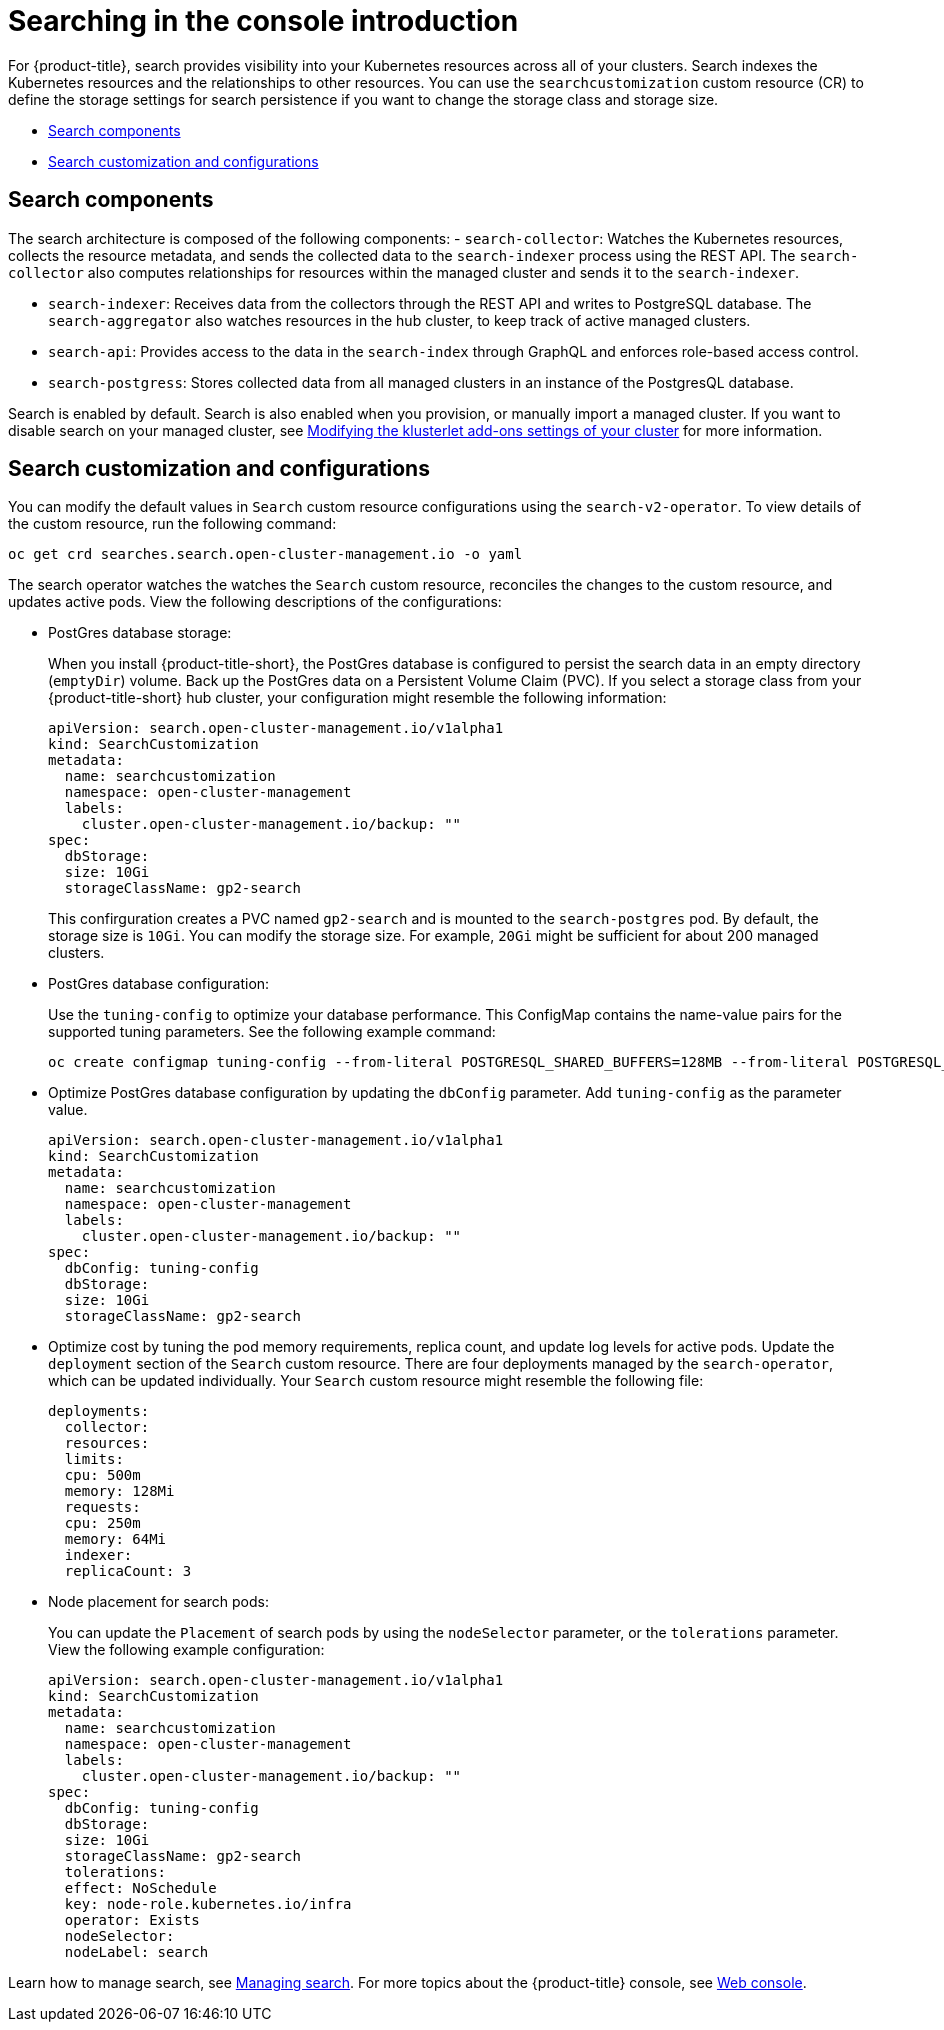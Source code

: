 [#searching-in-the-console-intro]
= Searching in the console introduction

For {product-title}, search provides visibility into your Kubernetes resources across all of your clusters. Search indexes the Kubernetes resources and the relationships to other resources. You can use the `searchcustomization` custom resource (CR) to define the storage settings for search persistence if you want to change the storage class and storage size. 

* <<search-components,Search components>>
* <<search-customization,Search customization and configurations>>

[#search-components]
== Search components

The search architecture is composed of the following components:
//is there a specific name for the REST API?
- `search-collector`: Watches the Kubernetes resources, collects the resource metadata, and sends the collected data to the `search-indexer` process using the REST API. The `search-collector` also computes relationships for resources within the managed cluster and sends it to the `search-indexer`.

- `search-indexer`: Receives data from the collectors through the REST API and writes to PostgreSQL database. The `search-aggregator` also watches resources in the hub cluster, to keep track of active managed clusters.

- `search-api`: Provides access to the data in the `search-index` through GraphQL and enforces role-based access control.

- `search-postgress`: Stores collected data from all managed clusters in an instance of the PostgresQL database.

Search is enabled by default. Search is also enabled when you provision, or manually import a managed cluster. If you want to disable search on your managed cluster, see link:../clusters/modify_endpoint.adoc#modifying-the-klusterlet-add-ons-settings-of-your-cluster[Modifying the klusterlet add-ons settings of your cluster] for more information.

[#search-customization]
== Search customization and configurations

You can modify the default values in `Search` custom resource configurations using the `search-v2-operator`. To view details of the custom resource, run the following command:

----
oc get crd searches.search.open-cluster-management.io -o yaml
----

The search operator watches the watches the `Search` custom resource, reconciles the changes to the custom resource, and updates active pods. View the following descriptions of the configurations:

- PostGres database storage: 
+
When you install {product-title-short}, the PostGres database is configured to persist the search data in an empty directory (`emptyDir`) volume. Back up the PostGres data on a Persistent Volume Claim (PVC). If you select a storage class from your {product-title-short} hub cluster, your configuration might resemble the following information:
+
[source,yaml]
----
apiVersion: search.open-cluster-management.io/v1alpha1
kind: SearchCustomization
metadata:
  name: searchcustomization
  namespace: open-cluster-management
  labels:
    cluster.open-cluster-management.io/backup: ""
spec:
  dbStorage:
  size: 10Gi
  storageClassName: gp2-search
----
+
This confirguration creates a PVC named `gp2-search` and is mounted to the `search-postgres` pod. By default, the storage size is `10Gi`. You can modify the storage size. For example, `20Gi` might be sufficient for about 200 managed clusters.
//Should the api value be updated in this example (and others)?
- PostGres database configuration:
+
Use the `tuning-config` to optimize your database performance. This ConfigMap contains the name-value pairs for the supported tuning parameters. See the following example command:
+
----
oc create configmap tuning-config --from-literal POSTGRESQL_SHARED_BUFFERS=128MB --from-literal POSTGRESQL_EFFECTIVE_CACHE_SIZE=128MB --from-literal WORK_MEM=64MB
----
+
- Optimize PostGres database configuration by updating the `dbConfig` parameter. Add `tuning-config` as the parameter value. 
+
[source,yaml]
----
apiVersion: search.open-cluster-management.io/v1alpha1
kind: SearchCustomization
metadata:
  name: searchcustomization
  namespace: open-cluster-management
  labels:
    cluster.open-cluster-management.io/backup: ""
spec:
  dbConfig: tuning-config
  dbStorage:
  size: 10Gi
  storageClassName: gp2-search
----
+
- Optimize cost by tuning the pod memory requirements, replica count, and update log levels for active pods. Update the `deployment` section of the `Search` custom resource. There are four deployments managed by the `search-operator`, which can be updated individually. Your `Search` custom resource might resemble the following file:
+
[source,yaml]
----
deployments:
  collector:
  resources:
  limits:
  cpu: 500m
  memory: 128Mi
  requests:
  cpu: 250m
  memory: 64Mi
  indexer:
  replicaCount: 3
----
//need help with yaml snippets^
- Node placement for search pods:
+
You can update the `Placement` of search pods by using the `nodeSelector` parameter, or the `tolerations` parameter. View the following example configuration:
+
[source,yaml]
----
apiVersion: search.open-cluster-management.io/v1alpha1
kind: SearchCustomization
metadata:
  name: searchcustomization
  namespace: open-cluster-management
  labels:
    cluster.open-cluster-management.io/backup: ""
spec:
  dbConfig: tuning-config
  dbStorage:
  size: 10Gi
  storageClassName: gp2-search
  tolerations:
  effect: NoSchedule
  key: node-role.kubernetes.io/infra
  operator: Exists
  nodeSelector:
  nodeLabel: search
----

Learn how to manage search, see xref:../observability/manage_search.adoc#managing-search[Managing search]. For more topics about the {product-title} console, see link:../console/console_intro.adoc#web-console[Web console].
